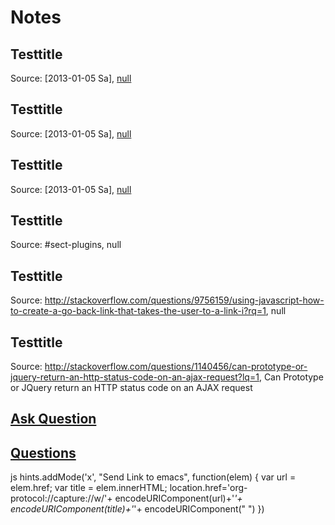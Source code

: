 * Notes

** Testtitle

   Source: [2013-01-05 Sa], [[#sect-plugins][null]]

** Testtitle

   Source: [2013-01-05 Sa], [[#sect-plugins][null]]

** Testtitle

   Source: [2013-01-05 Sa], [[#sect-plugins][null]]

** Testtitle

   Source: #sect-plugins, null

** Testtitle

   Source: http://stackoverflow.com/questions/9756159/using-javascript-how-to-create-a-go-back-link-that-takes-the-user-to-a-link-i?rq=1, null

** Testtitle

   Source: http://stackoverflow.com/questions/1140456/can-prototype-or-jquery-return-an-http-status-code-on-an-ajax-request?lq=1, Can Prototype or JQuery return an HTTP status code on an AJAX request

** [[/questions/ask][Ask Question]]

** [[http://stackoverflow.com/questions][Questions]]

js hints.addMode('x', "Send Link to emacs", function(elem) {     var url = elem.href; var title = elem.innerHTML;     location.href='org-protocol://capture://w/'+ 	encodeURIComponent(url)+'/'+ 	encodeURIComponent(title)+'/'+ 	encodeURIComponent(" ") })
